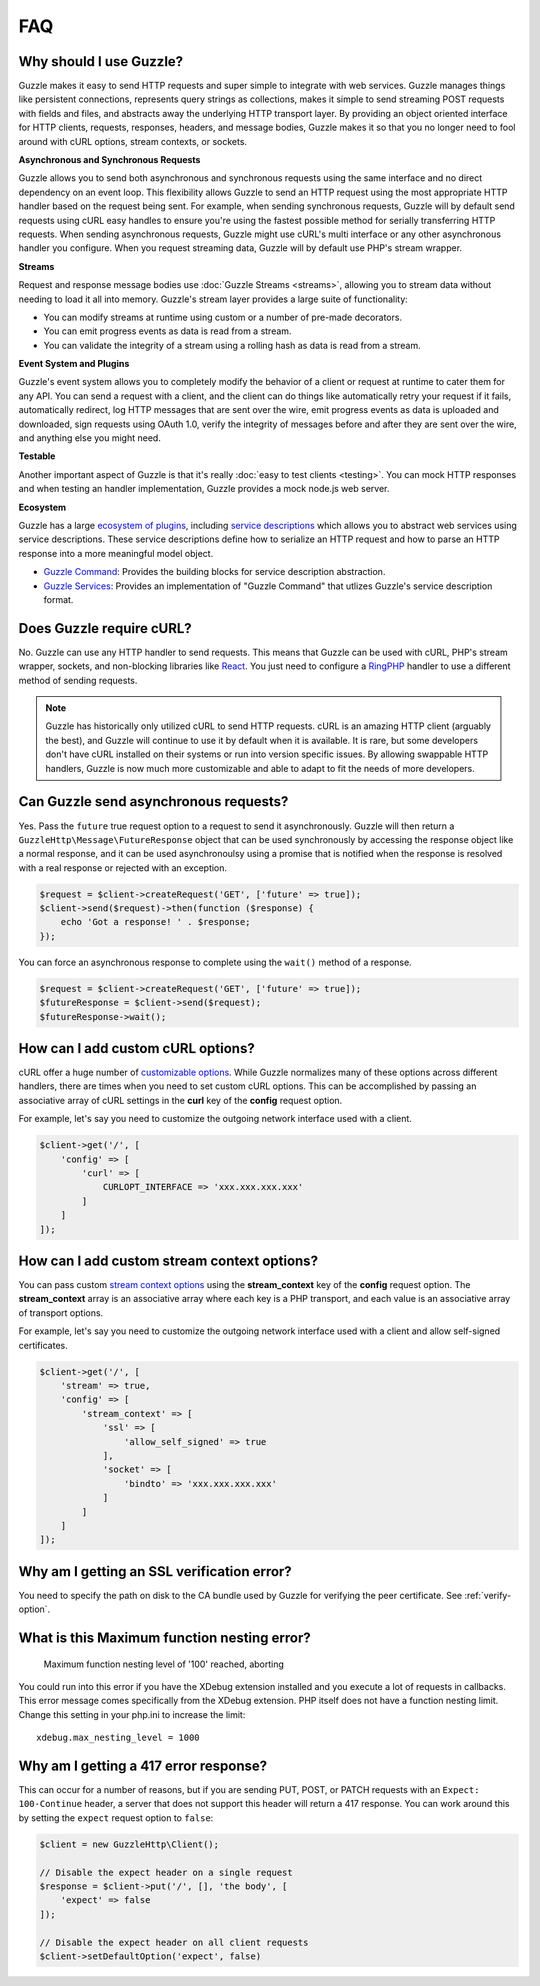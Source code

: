 ===
FAQ
===

Why should I use Guzzle?
========================

Guzzle makes it easy to send HTTP requests and super simple to integrate with
web services. Guzzle manages things like persistent connections, represents
query strings as collections, makes it simple to send streaming POST requests
with fields and files, and abstracts away the underlying HTTP transport layer.
By providing an object oriented interface for HTTP clients, requests, responses,
headers, and message bodies, Guzzle makes it so that you no longer need to fool
around with cURL options, stream contexts, or sockets.

**Asynchronous and Synchronous Requests**

Guzzle allows you to send both asynchronous and synchronous requests using the
same interface and no direct dependency on an event loop. This flexibility
allows Guzzle to send an HTTP request using the most appropriate HTTP handler
based on the request being sent. For example, when sending synchronous
requests, Guzzle will by default send requests using cURL easy handles to
ensure you're using the fastest possible method for serially transferring HTTP
requests. When sending asynchronous requests, Guzzle might use cURL's multi
interface or any other asynchronous handler you configure. When you request
streaming data, Guzzle will by default use PHP's stream wrapper.

**Streams**

Request and response message bodies use :doc:`Guzzle Streams <streams>`,
allowing you to stream data without needing to load it all into memory.
Guzzle's stream layer provides a large suite of functionality:

- You can modify streams at runtime using custom or a number of
  pre-made decorators.
- You can emit progress events as data is read from a stream.
- You can validate the integrity of a stream using a rolling hash as data is
  read from a stream.

**Event System and Plugins**

Guzzle's  event system allows you to completely modify the behavior of a client
or request at runtime to cater them for any API. You can send a request with a
client, and the client can do things like automatically retry your request if
it fails, automatically redirect, log HTTP messages that are sent over the
wire, emit progress events as data is uploaded and downloaded, sign requests
using OAuth 1.0, verify the integrity of messages before and after they are
sent over the wire, and anything else you might need.

**Testable**

Another important aspect of Guzzle is that it's really
:doc:`easy to test clients <testing>`. You can mock HTTP responses and when
testing an handler implementation, Guzzle provides a mock node.js web server.

**Ecosystem**

Guzzle has a large `ecosystem of plugins <http://guzzle.readthedocs.org/en/latest/index.html#http-components>`_,
including `service descriptions <https://github.com/guzzle/guzzle-services>`_
which allows you to abstract web services using service descriptions. These
service descriptions define how to serialize an HTTP request and how to parse
an HTTP response into a more meaningful model object.

- `Guzzle Command <https://github.com/guzzle/command>`_: Provides the building
  blocks for service description abstraction.
- `Guzzle Services <https://github.com/guzzle/guzzle-services>`_: Provides an
  implementation of "Guzzle Command" that utlizes Guzzle's service description
  format.

Does Guzzle require cURL?
=========================

No. Guzzle can use any HTTP handler to send requests. This means that Guzzle
can be used with cURL, PHP's stream wrapper, sockets, and non-blocking libraries
like `React <http://reactphp.org/>`_. You just need to configure a
`RingPHP <http://guzzle-ring.readthedocs.org/en/latest/>`_ handler to use a
different method of sending requests.

.. note::

    Guzzle has historically only utilized cURL to send HTTP requests. cURL is
    an amazing HTTP client (arguably the best), and Guzzle will continue to use
    it by default when it is available. It is rare, but some developers don't
    have cURL installed on their systems or run into version specific issues.
    By allowing swappable HTTP handlers, Guzzle is now much more customizable
    and able to adapt to fit the needs of more developers.

Can Guzzle send asynchronous requests?
======================================

Yes. Pass the ``future`` true request option to a request to send it
asynchronously. Guzzle will then return a ``GuzzleHttp\Message\FutureResponse``
object that can be used synchronously by accessing the response object like a
normal response, and it can be used asynchronoulsy using a promise that is
notified when the response is resolved with a real response or rejected with an
exception.

.. code-block:: php

    $request = $client->createRequest('GET', ['future' => true]);
    $client->send($request)->then(function ($response) {
        echo 'Got a response! ' . $response;
    });

You can force an asynchronous response to complete using the ``wait()`` method
of a response.

.. code-block:: php

    $request = $client->createRequest('GET', ['future' => true]);
    $futureResponse = $client->send($request);
    $futureResponse->wait();

How can I add custom cURL options?
==================================

cURL offer a huge number of `customizable options <http://us1.php.net/curl_setopt>`_.
While Guzzle normalizes many of these options across different handlers, there
are times when you need to set custom cURL options. This can be accomplished
by passing an associative array of cURL settings in the **curl** key of the
**config** request option.

For example, let's say you need to customize the outgoing network interface
used with a client.

.. code-block:: php

    $client->get('/', [
        'config' => [
            'curl' => [
                CURLOPT_INTERFACE => 'xxx.xxx.xxx.xxx'
            ]
        ]
    ]);

How can I add custom stream context options?
============================================

You can pass custom `stream context options <http://www.php.net/manual/en/context.php>`_
using the **stream_context** key of the **config** request option. The
**stream_context** array is an associative array where each key is a PHP
transport, and each value is an associative array of transport options.

For example, let's say you need to customize the outgoing network interface
used with a client and allow self-signed certificates.

.. code-block:: php

    $client->get('/', [
        'stream' => true,
        'config' => [
            'stream_context' => [
                'ssl' => [
                    'allow_self_signed' => true
                ],
                'socket' => [
                    'bindto' => 'xxx.xxx.xxx.xxx'
                ]
            ]
        ]
    ]);

Why am I getting an SSL verification error?
===========================================

You need to specify the path on disk to the CA bundle used by Guzzle for
verifying the peer certificate. See :ref:`verify-option`.

What is this Maximum function nesting error?
============================================

    Maximum function nesting level of '100' reached, aborting

You could run into this error if you have the XDebug extension installed and
you execute a lot of requests in callbacks.  This error message comes
specifically from the XDebug extension. PHP itself does not have a function
nesting limit. Change this setting in your php.ini to increase the limit::

    xdebug.max_nesting_level = 1000

Why am I getting a 417 error response?
======================================

This can occur for a number of reasons, but if you are sending PUT, POST, or
PATCH requests with an ``Expect: 100-Continue`` header, a server that does not
support this header will return a 417 response. You can work around this by
setting the ``expect`` request option to ``false``:

.. code-block:: php

    $client = new GuzzleHttp\Client();

    // Disable the expect header on a single request
    $response = $client->put('/', [], 'the body', [
        'expect' => false
    ]);

    // Disable the expect header on all client requests
    $client->setDefaultOption('expect', false)
